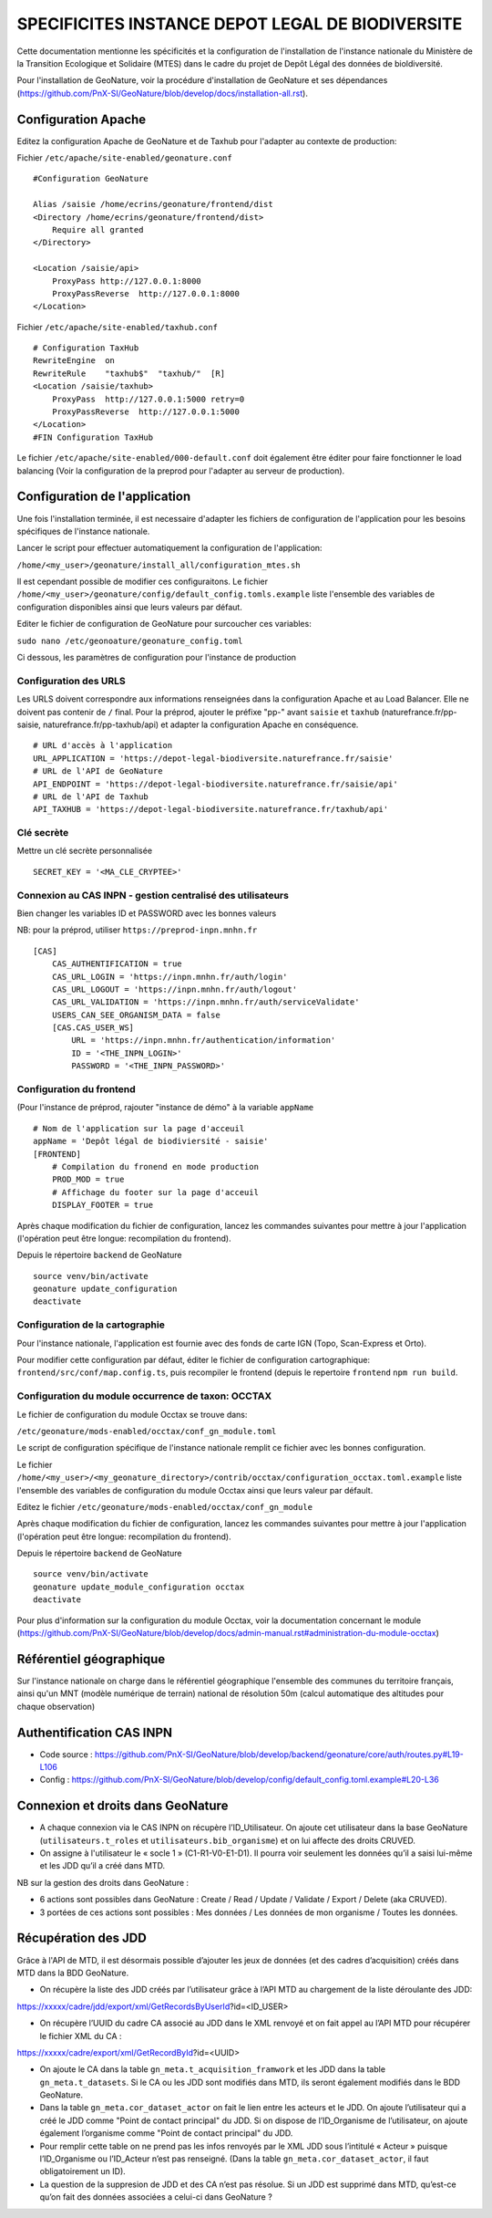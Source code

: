 SPECIFICITES INSTANCE DEPOT LEGAL DE BIODIVERSITE
=================================================

Cette documentation mentionne les spécificités et la configuration de l'installation de l'instance nationale du Ministère de la Transition Ecologique et Solidaire (MTES) dans le cadre du projet de Depôt Légal des données de bioldiversité.

Pour l'installation de GeoNature, voir la procédure d'installation de GeoNature et ses dépendances (https://github.com/PnX-SI/GeoNature/blob/develop/docs/installation-all.rst).



Configuration Apache
--------------------

Editez la configuration Apache de GeoNature et de Taxhub pour l'adapter au contexte de production:

Fichier ``/etc/apache/site-enabled/geonature.conf``

::

    #Configuration GeoNature

    Alias /saisie /home/ecrins/geonature/frontend/dist
    <Directory /home/ecrins/geonature/frontend/dist>
        Require all granted
    </Directory>

    <Location /saisie/api>
        ProxyPass http://127.0.0.1:8000
        ProxyPassReverse  http://127.0.0.1:8000
    </Location>

Fichier ``/etc/apache/site-enabled/taxhub.conf``

::

        # Configuration TaxHub
        RewriteEngine  on
        RewriteRule    "taxhub$"  "taxhub/"  [R]
        <Location /saisie/taxhub>
            ProxyPass  http://127.0.0.1:5000 retry=0
            ProxyPassReverse  http://127.0.0.1:5000
        </Location>
        #FIN Configuration TaxHub


Le fichier ``/etc/apache/site-enabled/000-default.conf`` doit également être éditer pour faire fonctionner le load balancing (Voir la configuration de la preprod pour l'adapter au serveur de production).


Configuration de l'application
------------------------------

Une fois l'installation terminée, il est necessaire d'adapter les fichiers de configuration de l'application pour les besoins spécifiques de l'instance nationale.

Lancer le script pour effectuer automatiquement la configuration de l'application:

``/home/<my_user>/geonature/install_all/configuration_mtes.sh``


Il est cependant possible de modifier ces configuraitons. Le fichier ``/home/<my_user>/geonature/config/default_config.tomls.example`` liste l'ensemble des variables de configuration disponibles ainsi que leurs valeurs par défaut. 

Editer le fichier de configuration de GeoNature pour surcoucher ces variables:

``sudo nano /etc/geonoature/geonature_config.toml``


Ci dessous, les paramètres de configuration pour l'instance de production

Configuration des URLS
***********************

Les URLS doivent correspondre aux informations renseignées dans la configuration Apache et au Load Balancer. Elle ne doivent pas contenir de ``/`` final.
Pour la préprod, ajouter le préfixe "pp-" avant ``saisie`` et ``taxhub`` (naturefrance.fr/pp-saisie, naturefrance.fr/pp-taxhub/api) et adapter la configuration Apache en conséquence.

::

    # URL d'accès à l'application
    URL_APPLICATION = 'https://depot-legal-biodiversite.naturefrance.fr/saisie'
    # URL de l'API de GeoNature
    API_ENDPOINT = 'https://depot-legal-biodiversite.naturefrance.fr/saisie/api'
    # URL de l'API de Taxhub
    API_TAXHUB = 'https://depot-legal-biodiversite.naturefrance.fr/taxhub/api'


Clé secrète
***********

Mettre un clé secrète personnalisée

::
    
    SECRET_KEY = '<MA_CLE_CRYPTEE>'

Connexion au CAS INPN - gestion centralisé des utilisateurs
***********************************************************

Bien changer les variables ID et PASSWORD avec les bonnes valeurs

NB: pour la préprod, utiliser ``https://preprod-inpn.mnhn.fr``
::

  [CAS]
      CAS_AUTHENTIFICATION = true
      CAS_URL_LOGIN = 'https://inpn.mnhn.fr/auth/login'
      CAS_URL_LOGOUT = 'https://inpn.mnhn.fr/auth/logout'
      CAS_URL_VALIDATION = 'https://inpn.mnhn.fr/auth/serviceValidate'
      USERS_CAN_SEE_ORGANISM_DATA = false
      [CAS.CAS_USER_WS]
          URL = 'https://inpn.mnhn.fr/authentication/information'
          ID = '<THE_INPN_LOGIN>'
          PASSWORD = '<THE_INPN_PASSWORD>'

Configuration du frontend
**************************

(Pour l'instance de préprod, rajouter "instance de démo" à la variable ``appName``
::

    # Nom de l'application sur la page d'acceuil
    appName = 'Depôt légal de biodiviersité - saisie'
    [FRONTEND]
        # Compilation du fronend en mode production
        PROD_MOD = true
        # Affichage du footer sur la page d'acceuil
        DISPLAY_FOOTER = true



Après chaque modification du fichier de configuration, lancez les commandes suivantes pour mettre à jour l'application (l'opération peut être longue: recompilation du frontend).

Depuis le répertoire ``backend`` de GeoNature

::

    source venv/bin/activate
    geonature update_configuration
    deactivate


Configuration de la cartographie
********************************

Pour l'instance nationale, l'application est fournie avec des fonds de carte IGN (Topo, Scan-Express et Orto).

Pour modifier cette configuration par défaut, éditer le fichier de configuration cartographique: ``frontend/src/conf/map.config.ts``, puis recompiler le frontend (depuis le repertoire ``frontend`` ``npm run build``.



Configuration du module occurrence de taxon: OCCTAX
***************************************************

Le fichier de configuration du module Occtax se trouve dans:

``/etc/geonature/mods-enabled/occtax/conf_gn_module.toml``

Le script de configuration spécifique de l'instance nationale remplit ce fichier avec les bonnes configuration.

Le fichier ``/home/<my_user>/<my_geonature_directory>/contrib/occtax/configuration_occtax.toml.example`` liste l'ensemble des variables de configuration du module Occtax ainsi que leurs valeur par défault.

Editez le fichier ``/etc/geonature/mods-enabled/occtax/conf_gn_module``

Après chaque modification du fichier de configuration, lancez les commandes suivantes pour mettre à jour l'application (l'opération peut être longue: recompilation du frontend).

Depuis le répertoire ``backend`` de GeoNature
::

    source venv/bin/activate
    geonature update_module_configuration occtax
    deactivate

Pour plus d'information sur la configuration du module Occtax, voir la documentation concernant le module (https://github.com/PnX-SI/GeoNature/blob/develop/docs/admin-manual.rst#administration-du-module-occtax)


Référentiel géographique
------------------------

Sur l'instance nationale on charge dans le référentiel géographique l'ensemble des communes du territoire français, ainsi qu'un MNT (modèle numérique de terrain) national de résolution 50m (calcul automatique des altitudes pour chaque observation)

.. image :: http://geonature.fr/docs/img/admin-manual/design-geonature-mtes.png

Authentification CAS INPN
-------------------------

- Code source : https://github.com/PnX-SI/GeoNature/blob/develop/backend/geonature/core/auth/routes.py#L19-L106
- Config : https://github.com/PnX-SI/GeoNature/blob/develop/config/default_config.toml.example#L20-L36


Connexion et droits dans GeoNature
----------------------------------

- A chaque connexion via le CAS INPN on récupère l’ID_Utilisateur. On ajoute cet utilisateur dans la base GeoNature (``utilisateurs.t_roles`` et ``utilisateurs.bib_organisme``) et on lui affecte des droits CRUVED.

- On assigne à l'utilisateur le « socle 1 » (C1-R1-V0-E1-D1). Il pourra voir seulement les données qu’il a saisi lui-même et les JDD qu’il a créé dans MTD.

NB sur la gestion des droits dans GeoNature :

- 6 actions sont possibles dans GeoNature : Create / Read / Update / Validate / Export / Delete (aka CRUVED).
- 3 portées de ces actions sont possibles : Mes données / Les données de mon organisme / Toutes les données.

Récupération des JDD
--------------------

Grâce à l'API de MTD, il est désormais possible d’ajouter les jeux de données (et des cadres d’acquisition) créés dans MTD dans la BDD GeoNature.

- On récupère la liste des JDD créés par l’utilisateur grâce à l’API MTD au chargement de la liste déroulante des JDD:
https://xxxxx/cadre/jdd/export/xml/GetRecordsByUserId?id=<ID_USER>

- On récupère l’UUID du cadre CA associé au JDD dans le XML renvoyé et on fait appel au l’API MTD pour récupérer le fichier XML du CA :
https://xxxxx/cadre/export/xml/GetRecordById?id=<UUID>
	
- On ajoute le CA dans la table ``gn_meta.t_acquisition_framwork`` et les JDD dans la table ``gn_meta.t_datasets``. Si le CA ou les JDD sont modifiés dans MTD, ils seront également modifiés dans le BDD GeoNature.
	
- Dans la table ``gn_meta.cor_dataset_actor`` on fait le lien entre les acteurs et le JDD. On ajoute l’utilisateur qui a créé le JDD comme "Point de contact principal" du JDD. Si on dispose de l’ID_Organisme de l’utilisateur, on ajoute également l’organisme comme "Point de contact principal" du JDD.

- Pour remplir cette table on ne prend pas les infos renvoyés par le XML JDD sous l’intitulé « Acteur » puisque l’ID_Organisme ou l’ID_Acteur n’est pas renseigné. (Dans la table ``gn_meta.cor_dataset_actor``, il faut obligatoirement un ID).

- La question de la suppresion de JDD et des CA n’est pas résolue. Si un JDD est supprimé dans MTD, qu’est-ce qu’on fait des données associées a celui-ci dans GeoNature ? 
